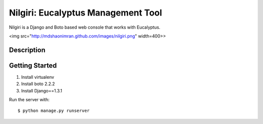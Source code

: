 ===================================
Nilgiri: Eucalyptus Management Tool
===================================

Nilgiri is a Django and Boto based web console that works with Eucalyptus.

<img src="http://mdshaonimran.github.com/images/nilgiri.png" width=400>>

Description
===========


Getting Started
===============

1. Install virtualenv

2. Install boto 2.2.2

3. Install Django==1.3.1

Run the server with::

  $ python manage.py runserver
